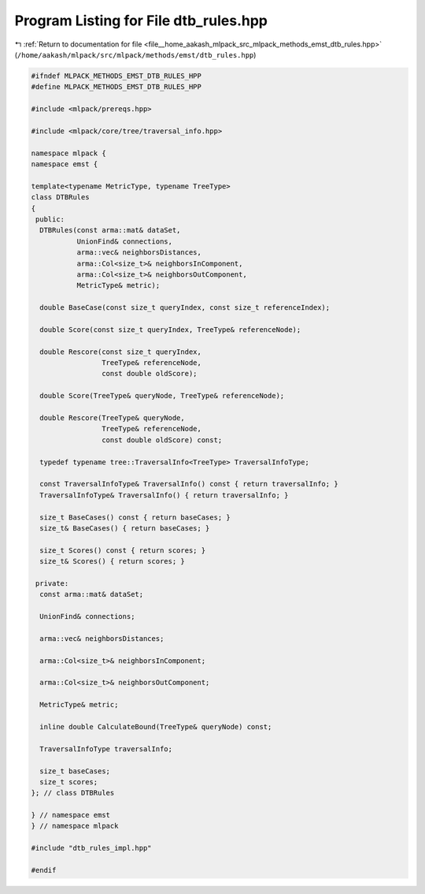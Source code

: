 
.. _program_listing_file__home_aakash_mlpack_src_mlpack_methods_emst_dtb_rules.hpp:

Program Listing for File dtb_rules.hpp
======================================

|exhale_lsh| :ref:`Return to documentation for file <file__home_aakash_mlpack_src_mlpack_methods_emst_dtb_rules.hpp>` (``/home/aakash/mlpack/src/mlpack/methods/emst/dtb_rules.hpp``)

.. |exhale_lsh| unicode:: U+021B0 .. UPWARDS ARROW WITH TIP LEFTWARDS

.. code-block:: cpp

   
   #ifndef MLPACK_METHODS_EMST_DTB_RULES_HPP
   #define MLPACK_METHODS_EMST_DTB_RULES_HPP
   
   #include <mlpack/prereqs.hpp>
   
   #include <mlpack/core/tree/traversal_info.hpp>
   
   namespace mlpack {
   namespace emst {
   
   template<typename MetricType, typename TreeType>
   class DTBRules
   {
    public:
     DTBRules(const arma::mat& dataSet,
              UnionFind& connections,
              arma::vec& neighborsDistances,
              arma::Col<size_t>& neighborsInComponent,
              arma::Col<size_t>& neighborsOutComponent,
              MetricType& metric);
   
     double BaseCase(const size_t queryIndex, const size_t referenceIndex);
   
     double Score(const size_t queryIndex, TreeType& referenceNode);
   
     double Rescore(const size_t queryIndex,
                    TreeType& referenceNode,
                    const double oldScore);
   
     double Score(TreeType& queryNode, TreeType& referenceNode);
   
     double Rescore(TreeType& queryNode,
                    TreeType& referenceNode,
                    const double oldScore) const;
   
     typedef typename tree::TraversalInfo<TreeType> TraversalInfoType;
   
     const TraversalInfoType& TraversalInfo() const { return traversalInfo; }
     TraversalInfoType& TraversalInfo() { return traversalInfo; }
   
     size_t BaseCases() const { return baseCases; }
     size_t& BaseCases() { return baseCases; }
   
     size_t Scores() const { return scores; }
     size_t& Scores() { return scores; }
   
    private:
     const arma::mat& dataSet;
   
     UnionFind& connections;
   
     arma::vec& neighborsDistances;
   
     arma::Col<size_t>& neighborsInComponent;
   
     arma::Col<size_t>& neighborsOutComponent;
   
     MetricType& metric;
   
     inline double CalculateBound(TreeType& queryNode) const;
   
     TraversalInfoType traversalInfo;
   
     size_t baseCases;
     size_t scores;
   }; // class DTBRules
   
   } // namespace emst
   } // namespace mlpack
   
   #include "dtb_rules_impl.hpp"
   
   #endif
